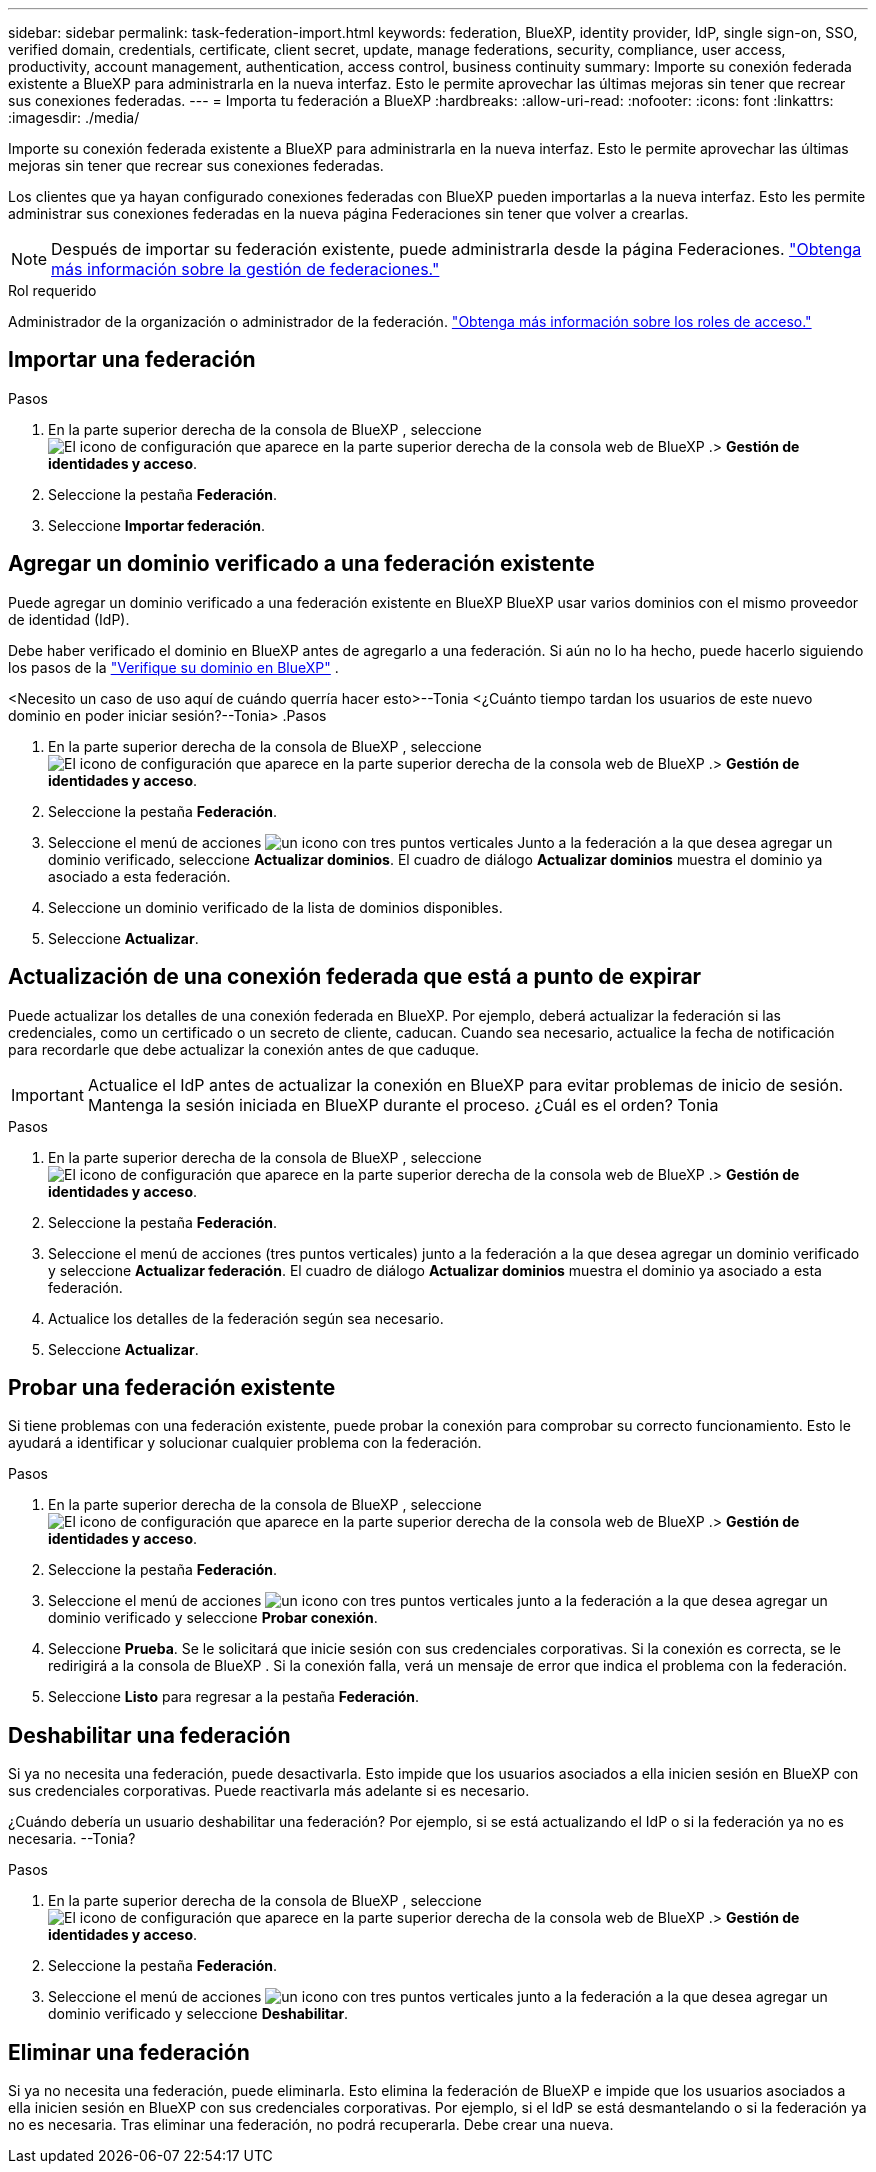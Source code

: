 ---
sidebar: sidebar 
permalink: task-federation-import.html 
keywords: federation, BlueXP, identity provider, IdP, single sign-on, SSO, verified domain, credentials, certificate, client secret, update, manage federations, security, compliance, user access, productivity, account management, authentication, access control, business continuity 
summary: Importe su conexión federada existente a BlueXP para administrarla en la nueva interfaz. Esto le permite aprovechar las últimas mejoras sin tener que recrear sus conexiones federadas. 
---
= Importa tu federación a BlueXP
:hardbreaks:
:allow-uri-read: 
:nofooter: 
:icons: font
:linkattrs: 
:imagesdir: ./media/


[role="lead"]
Importe su conexión federada existente a BlueXP para administrarla en la nueva interfaz. Esto le permite aprovechar las últimas mejoras sin tener que recrear sus conexiones federadas.

Los clientes que ya hayan configurado conexiones federadas con BlueXP pueden importarlas a la nueva interfaz. Esto les permite administrar sus conexiones federadas en la nueva página Federaciones sin tener que volver a crearlas.


NOTE: Después de importar su federación existente, puede administrarla desde la página Federaciones. link:task-federation-manage.html["Obtenga más información sobre la gestión de federaciones."]

.Rol requerido
Administrador de la organización o administrador de la federación. link:reference-iam-predefined-roles.html["Obtenga más información sobre los roles de acceso."]



== Importar una federación

.Pasos
. En la parte superior derecha de la consola de BlueXP , seleccione image:icon-settings-option.png["El icono de configuración que aparece en la parte superior derecha de la consola web de BlueXP ."]> *Gestión de identidades y acceso*.
. Seleccione la pestaña *Federación*.
. Seleccione *Importar federación*.




== Agregar un dominio verificado a una federación existente

Puede agregar un dominio verificado a una federación existente en BlueXP BlueXP usar varios dominios con el mismo proveedor de identidad (IdP).

Debe haber verificado el dominio en BlueXP antes de agregarlo a una federación. Si aún no lo ha hecho, puede hacerlo siguiendo los pasos de la link:task-federation-verify-domain.html["Verifique su dominio en BlueXP"] .

<Necesito un caso de uso aquí de cuándo querría hacer esto>--Tonia <¿Cuánto tiempo tardan los usuarios de este nuevo dominio en poder iniciar sesión?--Tonia> .Pasos

. En la parte superior derecha de la consola de BlueXP , seleccione image:icon-settings-option.png["El icono de configuración que aparece en la parte superior derecha de la consola web de BlueXP ."]> *Gestión de identidades y acceso*.
. Seleccione la pestaña *Federación*.
. Seleccione el menú de acciones image:button_3_vert_dots.png["un icono con tres puntos verticales"] Junto a la federación a la que desea agregar un dominio verificado, seleccione *Actualizar dominios*. El cuadro de diálogo *Actualizar dominios* muestra el dominio ya asociado a esta federación.
. Seleccione un dominio verificado de la lista de dominios disponibles.
. Seleccione *Actualizar*.




== Actualización de una conexión federada que está a punto de expirar

Puede actualizar los detalles de una conexión federada en BlueXP. Por ejemplo, deberá actualizar la federación si las credenciales, como un certificado o un secreto de cliente, caducan. Cuando sea necesario, actualice la fecha de notificación para recordarle que debe actualizar la conexión antes de que caduque.


IMPORTANT: Actualice el IdP antes de actualizar la conexión en BlueXP para evitar problemas de inicio de sesión. Mantenga la sesión iniciada en BlueXP durante el proceso. ¿Cuál es el orden? Tonia

.Pasos
. En la parte superior derecha de la consola de BlueXP , seleccione image:icon-settings-option.png["El icono de configuración que aparece en la parte superior derecha de la consola web de BlueXP ."]> *Gestión de identidades y acceso*.
. Seleccione la pestaña *Federación*.
. Seleccione el menú de acciones (tres puntos verticales) junto a la federación a la que desea agregar un dominio verificado y seleccione *Actualizar federación*. El cuadro de diálogo *Actualizar dominios* muestra el dominio ya asociado a esta federación.
. Actualice los detalles de la federación según sea necesario.
. Seleccione *Actualizar*.




== Probar una federación existente

Si tiene problemas con una federación existente, puede probar la conexión para comprobar su correcto funcionamiento. Esto le ayudará a identificar y solucionar cualquier problema con la federación.

.Pasos
. En la parte superior derecha de la consola de BlueXP , seleccione image:icon-settings-option.png["El icono de configuración que aparece en la parte superior derecha de la consola web de BlueXP ."]> *Gestión de identidades y acceso*.
. Seleccione la pestaña *Federación*.
. Seleccione el menú de acciones image:button_3_vert_dots.png["un icono con tres puntos verticales"] junto a la federación a la que desea agregar un dominio verificado y seleccione *Probar conexión*.
. Seleccione *Prueba*. Se le solicitará que inicie sesión con sus credenciales corporativas. Si la conexión es correcta, se le redirigirá a la consola de BlueXP . Si la conexión falla, verá un mensaje de error que indica el problema con la federación.
. Seleccione *Listo* para regresar a la pestaña *Federación*.




== Deshabilitar una federación

Si ya no necesita una federación, puede desactivarla. Esto impide que los usuarios asociados a ella inicien sesión en BlueXP con sus credenciales corporativas. Puede reactivarla más adelante si es necesario.

¿Cuándo debería un usuario deshabilitar una federación? Por ejemplo, si se está actualizando el IdP o si la federación ya no es necesaria. --Tonia?

.Pasos
. En la parte superior derecha de la consola de BlueXP , seleccione image:icon-settings-option.png["El icono de configuración que aparece en la parte superior derecha de la consola web de BlueXP ."]> *Gestión de identidades y acceso*.
. Seleccione la pestaña *Federación*.
. Seleccione el menú de acciones image:button_3_vert_dots.png["un icono con tres puntos verticales"] junto a la federación a la que desea agregar un dominio verificado y seleccione *Deshabilitar*.




== Eliminar una federación

Si ya no necesita una federación, puede eliminarla. Esto elimina la federación de BlueXP e impide que los usuarios asociados a ella inicien sesión en BlueXP con sus credenciales corporativas. Por ejemplo, si el IdP se está desmantelando o si la federación ya no es necesaria. Tras eliminar una federación, no podrá recuperarla. Debe crear una nueva.
